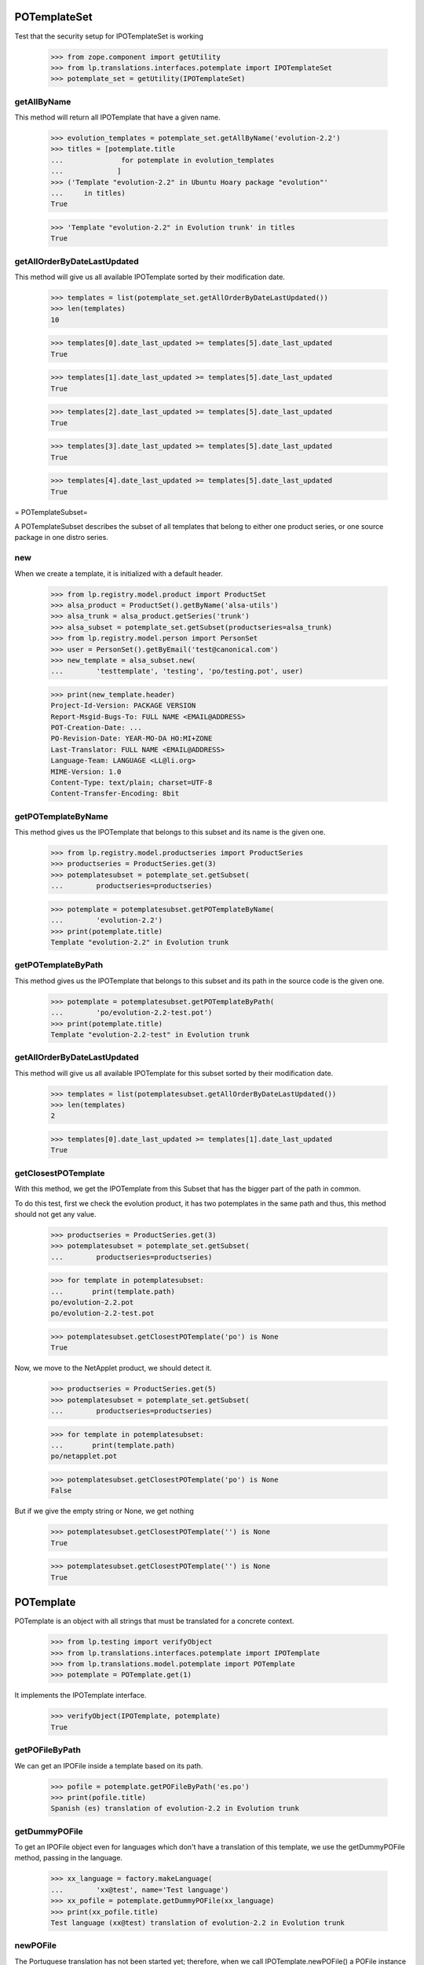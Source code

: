 POTemplateSet
=============

Test that the security setup for IPOTemplateSet is working

    >>> from zope.component import getUtility
    >>> from lp.translations.interfaces.potemplate import IPOTemplateSet
    >>> potemplate_set = getUtility(IPOTemplateSet)


getAllByName
------------

This method will return all IPOTemplate that have a given name.

    >>> evolution_templates = potemplate_set.getAllByName('evolution-2.2')
    >>> titles = [potemplate.title
    ...              for potemplate in evolution_templates
    ...             ]
    >>> ('Template "evolution-2.2" in Ubuntu Hoary package "evolution"'
    ...     in titles)
    True

    >>> 'Template "evolution-2.2" in Evolution trunk' in titles
    True


getAllOrderByDateLastUpdated
----------------------------

This method will give us all available IPOTemplate sorted by their
modification date.

    >>> templates = list(potemplate_set.getAllOrderByDateLastUpdated())
    >>> len(templates)
    10

    >>> templates[0].date_last_updated >= templates[5].date_last_updated
    True

    >>> templates[1].date_last_updated >= templates[5].date_last_updated
    True

    >>> templates[2].date_last_updated >= templates[5].date_last_updated
    True

    >>> templates[3].date_last_updated >= templates[5].date_last_updated
    True

    >>> templates[4].date_last_updated >= templates[5].date_last_updated
    True

= POTemplateSubset=

A POTemplateSubset describes the subset of all templates that belong to
either one product series, or one source package in one distro series.


new
---

When we create a template, it is initialized with a default header.

    >>> from lp.registry.model.product import ProductSet
    >>> alsa_product = ProductSet().getByName('alsa-utils')
    >>> alsa_trunk = alsa_product.getSeries('trunk')
    >>> alsa_subset = potemplate_set.getSubset(productseries=alsa_trunk)
    >>> from lp.registry.model.person import PersonSet
    >>> user = PersonSet().getByEmail('test@canonical.com')
    >>> new_template = alsa_subset.new(
    ...        'testtemplate', 'testing', 'po/testing.pot', user)

    >>> print(new_template.header)
    Project-Id-Version: PACKAGE VERSION
    Report-Msgid-Bugs-To: FULL NAME <EMAIL@ADDRESS>
    POT-Creation-Date: ...
    PO-Revision-Date: YEAR-MO-DA HO:MI+ZONE
    Last-Translator: FULL NAME <EMAIL@ADDRESS>
    Language-Team: LANGUAGE <LL@li.org>
    MIME-Version: 1.0
    Content-Type: text/plain; charset=UTF-8
    Content-Transfer-Encoding: 8bit


getPOTemplateByName
-------------------

This method gives us the IPOTemplate that belongs to this subset and its
name is the given one.

    >>> from lp.registry.model.productseries import ProductSeries
    >>> productseries = ProductSeries.get(3)
    >>> potemplatesubset = potemplate_set.getSubset(
    ...        productseries=productseries)

    >>> potemplate = potemplatesubset.getPOTemplateByName(
    ...        'evolution-2.2')
    >>> print(potemplate.title)
    Template "evolution-2.2" in Evolution trunk


getPOTemplateByPath
-------------------

This method gives us the IPOTemplate that belongs to this subset and its
path in the source code is the given one.

    >>> potemplate = potemplatesubset.getPOTemplateByPath(
    ...        'po/evolution-2.2-test.pot')
    >>> print(potemplate.title)
    Template "evolution-2.2-test" in Evolution trunk


getAllOrderByDateLastUpdated
----------------------------

This method will give us all available IPOTemplate for this subset
sorted by their modification date.

    >>> templates = list(potemplatesubset.getAllOrderByDateLastUpdated())
    >>> len(templates)
    2

    >>> templates[0].date_last_updated >= templates[1].date_last_updated
    True


getClosestPOTemplate
--------------------

With this method, we get the IPOTemplate from this Subset that has the
bigger part of the path in common.

To do this test, first we check the evolution product, it has two
potemplates in the same path and thus, this method should not get any
value.

    >>> productseries = ProductSeries.get(3)
    >>> potemplatesubset = potemplate_set.getSubset(
    ...        productseries=productseries)

    >>> for template in potemplatesubset:
    ...       print(template.path)
    po/evolution-2.2.pot
    po/evolution-2.2-test.pot

    >>> potemplatesubset.getClosestPOTemplate('po') is None
    True

Now, we move to the NetApplet product, we should detect it.

    >>> productseries = ProductSeries.get(5)
    >>> potemplatesubset = potemplate_set.getSubset(
    ...        productseries=productseries)

    >>> for template in potemplatesubset:
    ...       print(template.path)
    po/netapplet.pot

    >>> potemplatesubset.getClosestPOTemplate('po') is None
    False

But if we give the empty string or None, we get nothing

    >>> potemplatesubset.getClosestPOTemplate('') is None
    True

    >>> potemplatesubset.getClosestPOTemplate('') is None
    True


POTemplate
==========

POTemplate is an object with all strings that must be translated for a
concrete context.

    >>> from lp.testing import verifyObject
    >>> from lp.translations.interfaces.potemplate import IPOTemplate
    >>> from lp.translations.model.potemplate import POTemplate
    >>> potemplate = POTemplate.get(1)

It implements the IPOTemplate interface.

    >>> verifyObject(IPOTemplate, potemplate)
    True


getPOFileByPath
---------------

We can get an IPOFile inside a template based on its path.

    >>> pofile = potemplate.getPOFileByPath('es.po')
    >>> print(pofile.title)
    Spanish (es) translation of evolution-2.2 in Evolution trunk


getDummyPOFile
--------------

To get an IPOFile object even for languages which don't have a
translation of this template, we use the getDummyPOFile method, passing
in the language.

    >>> xx_language = factory.makeLanguage(
    ...        'xx@test', name='Test language')
    >>> xx_pofile = potemplate.getDummyPOFile(xx_language)
    >>> print(xx_pofile.title)
    Test language (xx@test) translation of evolution-2.2 in Evolution trunk


newPOFile
---------

The Portuguese translation has not been started yet; therefore, when we
call IPOTemplate.newPOFile() a POFile instance will be created.

    >>> pofile = potemplate.newPOFile('pt')

By default, we should get a path for this pofile, that has some
information about its potemplate's filename so we don't have conflicts
with other pofiles.

    >>> print(pofile.path)
    po/evolution-2.2-pt.po

Lets try to access untranslated entries here.

    >>> potmsgsets = list(pofile.getPOTMsgSetUntranslated())
    >>> len(potmsgsets) == potemplate.getPOTMsgSetsCount(current=True)
    True

And there shouldn't be any translated entries

    >>> potmsgsets = list(pofile.getPOTMsgSetTranslated())
    >>> len(potmsgsets)
    0


relatives_by_source
-------------------

This property gives us an iterator of IPOTemplate objects that are in
the same context IProductSeries or IDistroSeries/ISourcePackageName and
are 'current'.

First, we can see the relatives in a IProductSeries context.

    >>> for relative_potemplate in potemplate.relatives_by_source:
    ...        assert relative_potemplate.iscurrent
    ...        print(relative_potemplate.title)
    Template "evolution-2.2-test" in Evolution trunk

Let's get a new IPOTemplate that belongs to an IDistroSeries:

    >>> potemplate = POTemplate.get(4)
    >>> print(potemplate.title)
    Template "evolution-2.2" in Ubuntu Hoary package "evolution"

And this is the list of templates related with this one based on its
context:

    >>> for relative_potemplate in potemplate.relatives_by_source:
    ...        assert relative_potemplate.iscurrent
    ...        print(relative_potemplate.title)
    Template "man" in Ubuntu Hoary package "evolution"

But we can see that there is a third template in this context:

    >>> not_current_template = POTemplate.get(9)
    >>> not_current_template.productseries == potemplate.productseries
    True

    >>> not_current_template.distroseries == potemplate.distroseries
    True

    >>> not_current_template.sourcepackagename == potemplate.sourcepackagename
    True

And this is the explanation of not having it in previous lists, it's not
current.

    >>> not_current_template.iscurrent
    False


export()
--------

Templates can be exported to its native format.

    >>> for line in potemplate.export().decode('ASCII').split('\n'):
    ...     if 'X-Launchpad-Export-Date' in line:
    ...         # Avoid a time bomb in our tests and ignore this field.
    ...         continue
    ...     print(line)  # noqa
    #, fuzzy
    msgid ""
    msgstr ""
    "Project-Id-Version: PACKAGE VERSION\n"
    "Report-Msgid-Bugs-To: \n"
    "POT-Creation-Date: 2005-04-07 14:10+0200\n"
    "PO-Revision-Date: YEAR-MO-DA HO:MI+ZONE\n"
    "Last-Translator: FULL NAME <EMAIL@ADDRESS>\n"
    "Language-Team: LANGUAGE <LL@li.org>\n"
    "MIME-Version: 1.0\n"
    "Content-Type: text/plain; charset=ASCII\n"
    "Content-Transfer-Encoding: 8bit\n"
    "Plural-Forms: nplurals=INTEGER; plural=EXPRESSION;\n"
    "X-Generator: Launchpad (build ...)\n"
    <BLANKLINE>
    #: a11y/addressbook/ea-addressbook-view.c:94
    #: a11y/addressbook/ea-addressbook-view.c:103
    #: a11y/addressbook/ea-minicard-view.c:119
    msgid "evolution addressbook"
    msgstr ""
    <BLANKLINE>
    #: a11y/addressbook/ea-minicard-view.c:101
    msgid "current addressbook folder"
    msgstr ""
    <BLANKLINE>
    #: a11y/addressbook/ea-minicard-view.c:102
    msgid "have "
    msgstr ""
    <BLANKLINE>
    #: a11y/addressbook/ea-minicard-view.c:102
    msgid "has "
    msgstr ""
    <BLANKLINE>
    #: a11y/addressbook/ea-minicard-view.c:104
    msgid " cards"
    msgstr ""
    <BLANKLINE>
    #: a11y/addressbook/ea-minicard-view.c:104
    msgid " card"
    msgstr ""
    <BLANKLINE>
    #: a11y/addressbook/ea-minicard-view.c:105
    msgid "contact's header: "
    msgstr ""
    <BLANKLINE>
    #: a11y/addressbook/ea-minicard.c:166
    msgid "evolution minicard"
    msgstr ""
    <BLANKLINE>
    #. addressbook:ldap-init primary
    #: addressbook/addressbook-errors.xml.h:2
    msgid "This addressbook could not be opened."
    msgstr ""
    <BLANKLINE>
    #. addressbook:ldap-init secondary
    #: addressbook/addressbook-errors.xml.h:4
    msgid ""
    "This addressbook server might unreachable or the server name may be "
    "misspelled or your network connection could be down."
    msgstr ""
    <BLANKLINE>
    #. addressbook:ldap-auth primary
    #: addressbook/addressbook-errors.xml.h:6
    msgid "Failed to authenticate with LDAP server."
    msgstr ""
    <BLANKLINE>
    #. addressbook:ldap-auth secondary
    #: addressbook/addressbook-errors.xml.h:8
    msgid ""
    "Check to make sure your password is spelled correctly and that you are using "
    "a supported login method. Remember that many passwords are case sensitive; "
    "your caps lock might be on."
    msgstr ""
    <BLANKLINE>
    #: addressbook/gui/component/addressbook-migrate.c:124
    #: calendar/gui/migration.c:188 mail/em-migrate.c:1201
    #, c-format
    msgid "Migrating `%s':"
    msgstr ""
    <BLANKLINE>
    #: addressbook/gui/component/addressbook-migrate.c:1123
    msgid ""
    "The location and hierarchy of the Evolution contact folders has changed "
    "since Evolution 1.x.\n"
    "\n"
    "Please be patient while Evolution migrates your folders..."
    msgstr ""
    <BLANKLINE>
    #: addressbook/gui/widgets/e-addressbook-model.c:151
    #, c-format
    msgid "%d contact"
    msgid_plural "%d contacts"
    msgstr[0] ""
    msgstr[1] ""
    <BLANKLINE>
    #: addressbook/gui/widgets/eab-gui-util.c:275
    #, c-format
    msgid ""
    "Opening %d contact will open %d new window as well.\n"
    "Do you really want to display this contact?"
    msgid_plural ""
    "Opening %d contacts will open %d new windows as well.\n"
    "Do you really want to display all of these contacts?"
    msgstr[0] ""
    msgstr[1] ""
    <BLANKLINE>
    #: addressbook/gui/widgets/foo.c:345
    #, c-format
    msgid "%d foo"
    msgid_plural "%d bars"
    msgstr[0] ""
    msgstr[1] ""
    <BLANKLINE>
    # start po-group: common
    #. xgroup(common)
    #: encfs/FileUtils.cpp:1044
    msgid "EncFS Password: "
    msgstr ""
    <BLANKLINE>
    #. xgroup(usage)
    #: encfs/main.cpp:340
    msgid ""
    "When specifying daemon mode, you must use absolute paths (beginning with '/')"
    msgstr ""
    <BLANKLINE>
    #. xgroup(setup)
    #: encfs/FileUtils.cpp:535
    #, c-format
    msgid ""
    "Please select a key size in bits.  The cipher you have chosen\n"
    "supports sizes from %i to %i bits in increments of %i bits.\n"
    "For example: "
    msgstr ""
    <BLANKLINE>
    #: encfs/encfsctl.cpp:346
    #, c-format
    msgid "Found %i invalid file."
    msgid_plural "Found %i invalid files."
    msgstr[0] ""
    msgstr[1] ""
    <BLANKLINE>
    #: modules/aggregator.module:15
    msgid ""
    "\n"
    "      <p>Thousands of sites (particularly news sites and weblogs) publish "
    "their latest headlines and/or stories in a machine-readable format so that "
    "other sites can easily link to them. This content is usually in the form of "
    "an <a href=\"http://blogs.law.harvard.edu/tech/rss\">RSS</a> feed (which is "
    "an XML-based syndication standard).</p>\n"
    "      <p>You can read aggregated content from many sites using RSS feed "
    "readers, such as <a "
    "href=\"http://www.disobey.com/amphetadesk/\">Amphetadesk</a>.</p>\n"
    "      <p>Drupal provides the means to aggregate feeds from many sites and "
    "display these aggregated feeds to your site's visitors. To do this, enable "
    "the aggregator module in site administration and then go to the aggregator "
    "configuration page, where you can subscribe to feeds and set up other "
    "options.</p>\n"
    "      <h3>How do I find RSS feeds to aggregate?</h3>\n"
    "      <p>Many web sites (especially weblogs) display small XML icons or "
    "other obvious links on their home page. You can follow these to obtain the "
    "web address for the RSS feed. Common extensions for RSS feeds are .rss, .xml "
    "and .rdf. For example: <a href=\"http://slashdot.org/slashdot.rdf\">Slashdot "
    "RSS</a>.</p>\n"
    "      <p>If you can't find a feed for a site, or you want to find several "
    "feeds on a given topic, try an RSS syndication directory such as <a "
    "href=\"http://www.syndic8.com/\">Syndic8</a>.</p>\n"
    "      <p>To learn more about RSS, read Mark Pilgrim's <a "
    "href=\"http://www.xml.com/pub/a/2002/12/18/dive-into-xml.html\">What is "
    "RSS</a> and WebReference.com's <a "
    "href=\"http://www.webreference.com/authoring/languages/xml/rss/1/\">The "
    "Evolution of RSS</a> articles.</p>\n"
    "      <p>NOTE: Enable your site's XML syndication button by turning on the "
    "Syndicate block in block management.</p>\n"
    "      <h3>How do I add a news feed?</h3>\n"
    "      <p>To subscribe to an RSS feed on another site, use the <a href=\"% "
    "admin-news\">aggregation page</a>.</p>\n"
    "      <p>Once there, click the <a href=\"%new-feed\">new feed</a> tab. "
    "Drupal will then ask for the following:</p>\n"
    "      <ul>\n"
    "       <li><strong>Title</strong> -- The text entered here will be used in "
    "your news aggregator, within the administration configuration section, and "
    "as a title for the news feed block. As a general rule, use the web site name "
    "from which the feed originates.</li>\n"
    "       <li><strong>URL</strong> -- Here you'll enter the fully-qualified web "
    "address for the feed you wish to subscribe to.</li>\n"
    "       <li><strong>Update interval</strong> -- This is how often Drupal will "
    "scan the feed for new content. This defaults to every hour. Checking a feed "
    "more frequently that this is typically a waste of bandwidth and is "
    "considered somewhat impolite. For automatic updates to work, cron.php must "
    "be called regularly. If it is not, you'll have to manually update the feeds "
    "one at a time within the news aggregation administration page by using <a "
    "href=\"%update-items\">update items</a>.</li>\n"
    "       <li><strong>Latest items block</strong> -- The number of items "
    "selected here will determine how many of the latest items from the feed will "
    "appear in a block which may be enabled and placed in the <a "
    "href=\"%block\">blocks</a> administration page.</li>\n"
    "       <li><strong>Automatically file items</strong> -- As items are "
    "received from a feed they will be put in any categories you have selected "
    "here.</li>\n"
    "      </ul>\n"
    "      <p>Once you have submitted the new feed, check to make sure it is "
    "working properly by selecting <a href=\"%update-items\">update items</a> on "
    "the <a href=\"%admin-news\">aggregation page</a>. If you do not see any "
    "items listed for that feed, edit the feed and make sure that the URL was "
    "entered correctly.</p>\n"
    "      <h3>Adding categories</h3>\n"
    "      <p>News items can be filed into categories. To create a category, "
    "start at the <a href=\"%admin-news\">aggregation page</a>.</p>\n"
    "      <p>Once there, select <a href=\"%new-category\">new category</a> from "
    "the menu. Drupal will then ask for the following:</p>\n"
    "      <ul>\n"
    "       <li><strong>Title</strong> -- The title will be used in the <em>news "
    "by topics</em> listing in your news aggregator and for the block created for "
    "the bundle.</li>\n"
    "       <li><strong>Description</strong> -- A short description of the "
    "category to tell users more details about what news items they might find in "
    "the category.</li>\n"
    "       <li><strong>Latest items block</strong> -- The number of items "
    "selected here will determine how many of the latest items from the category "
    "will appear in a block which may be enabled and placed in the <a "
    "href=\"%block\">blocks</a> administration page.</li>\n"
    "      </ul>\n"
    "      <h3>Using the news aggregator</h3>\n"
    "      <p>The news aggregator has a number of ways that it displays your "
    "subscribed content:</p>\n"
    "      <ul>\n"
    "       <li><strong><a href=\"%news-aggregator\">News aggregator</a></strong> "
    "(latest news) -- Displays all incoming items in the order in which they were "
    "received.</li>\n"
    "       <li><strong><a href=\"%sources\">Sources</a></strong> -- Organizes "
    "incoming content by feed, displaying feed titles (each of which links to a "
    "page with the latest items from that feed) and item titles (which link to "
    "that item's actual story/article).</li>\n"
    "       <li><strong><a href=\"%categories\">Categories</a></strong> -- "
    "Organizes incoming content by category, displaying category titles (each of "
    "which links to a page with the latest items from that category) and item "
    "titles (which link to that item's actual story/article).</li>\n"
    "      </ul>\n"
    "      <p>Pages that display items (for sources, categories, etc.) display "
    "the following for each item:\n"
    "      <ul>\n"
    "       <li>The title of the item (its headline).</li>\n"
    "       <li>The categories that the item belongs to, each of which links to "
    "that particular category page as detailed above.</li>\n"
    "       <li>A description containing the first few paragraphs or a summary of "
    "the item (if available).</li>\n"
    "       <li>The name of the feed, which links to the individual feed's page, "
    "listing information about that feed and items for that feed only. This is "
    "not shown on feed pages (they would link to the page you're currently "
    "on).</li>\n"
    "      </ul>\n"
    "      <p>Additionally, users with the <em>administer news feeds "
    "permission</em> will see a link to categorize the news items. Clicking this "
    "will allow them to select which category(s) each news item is in.</p>\n"
    "      <h3>Technical details</h3>\n"
    "      <p>Drupal automatically generates an OPML feed file that is available "
    "by selecting the XML icon on the News Sources page.</p>\n"
    "      <p>When fetching feeds Drupal supports conditional GETs, this reduces "
    "the bandwidth usage for feeds that have not been updated since the last "
    "check.</p>\n"
    "      <p>If a feed is permanently moved to a new location Drupal will "
    "automatically update the feed URL to the new address.</p>"
    msgstr ""


exportWithTranslations()
------------------------

We can also get a template export that includes all translations inside.
The file format we will get depends on the default template file format.

In this case, we are going to see how a PO template is exported with
translations.

    >>> print(potemplate.source_file_format.name)
    PO

    >>> exported_translation_file = potemplate.exportWithTranslations()

PO file format doesn't have a native way to export template +
translations, instead, we get a tarball with all those files.

    >>> print(exported_translation_file.content_type)
    application/x-gtar

Inspecting the tarball content, we have the list of entries exported.
This includes the 'pt' POFile that was created earlier on the
'evolution' product as this is sharing translations with the source
package that this potemplate is from.

    >>> from lp.services.helpers import bytes_to_tarfile
    >>> tarfile_bytes = exported_translation_file.read()
    >>> tarfile = bytes_to_tarfile(tarfile_bytes)

    >>> sorted(tarfile.getnames())
    ['evolution-2.2', 'evolution-2.2/evolution-2.2-es.po',
     'evolution-2.2/evolution-2.2-ja.po', 'evolution-2.2/evolution-2.2-xh.po',
     'po', 'po/evolution-2.2-pt.po', 'po/evolution-2.2.pot']

The *-es.po file is indeed the Spanish translation...

    >>> file_content = tarfile.extractfile(
    ...     'evolution-2.2/evolution-2.2-es.po')
    >>> print(six.ensure_text(file_content.readline()))
    # traducción de es.po al Spanish

And GNU tar can cope with it.

    >>> from lp.services.helpers import simple_popen2
    >>> contents = simple_popen2(['tar', 'ztf', '-'], tarfile_bytes)
    >>> for line in sorted(contents.splitlines()):
    ...        print(six.ensure_text(line))
    evolution-2.2/
    evolution-2.2/evolution-2.2-es.po
    evolution-2.2/evolution-2.2-ja.po
    evolution-2.2/evolution-2.2-xh.po
    po/
    po/evolution-2.2-pt.po
    po/evolution-2.2.pot

    >>> pofile = simple_popen2(
    ...        ['tar', 'zxfO', '-', 'evolution-2.2/evolution-2.2-es.po'],
    ...        tarfile_bytes)
    >>> print(six.ensure_text(pofile).split('\n')[0])
    # traducción de es.po al Spanish
